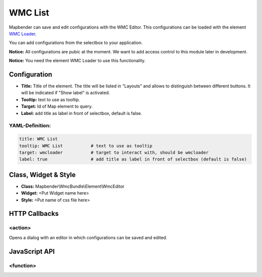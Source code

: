 .. _wmc_list:

WMC List
***********************

Mapbender can save and edit configurations with the WMC Editor. This configurations can be loaded with the element `WMC Loader <wmc_loader.html>`_.

You can add configurations from the selectbox to your application. 

**Notice:** All configurations are pubic at the moment. We want to add access control to this module later in development.

**Notice:** You need the element WMC Loader to use this functionality.


.. image:: ../../../figures/wmc_list.png
     :scale: 80


Configuration
=============

.. image:: ../../../figures/wmc_list_configuration.png
     :scale: 80


* **Title:** Title of the element. The title will be listed in "Layouts" and allows to distinguish between different buttons. It will be indicated if "Show label" is activated.
* **Tooltip:** text to use as tooltip.
* **Target:** Id of Map element to query.
* **Label:** add title as label in front of selectbox, default is false.

YAML-Definition:
----------------

.. code-block:: yaml

    title: WMC List         
    tooltip: WMC List           # text to use as tooltip
    target: wmcloader           # target to interact with, should be wmcloader
    label: true                 # add title as label in front of selectbox (default is false)


Class, Widget & Style
=====================

* **Class:** Mapbender\\WmcBundle\\Element\\WmcEditor
* **Widget:** <Put Widget name here>
* **Style:** <Put name of css file here>


HTTP Callbacks
==============


<action>
--------

Opens a dialog with an editor in which configurations can be saved and edited.


JavaScript API
==============


<function>
----------
